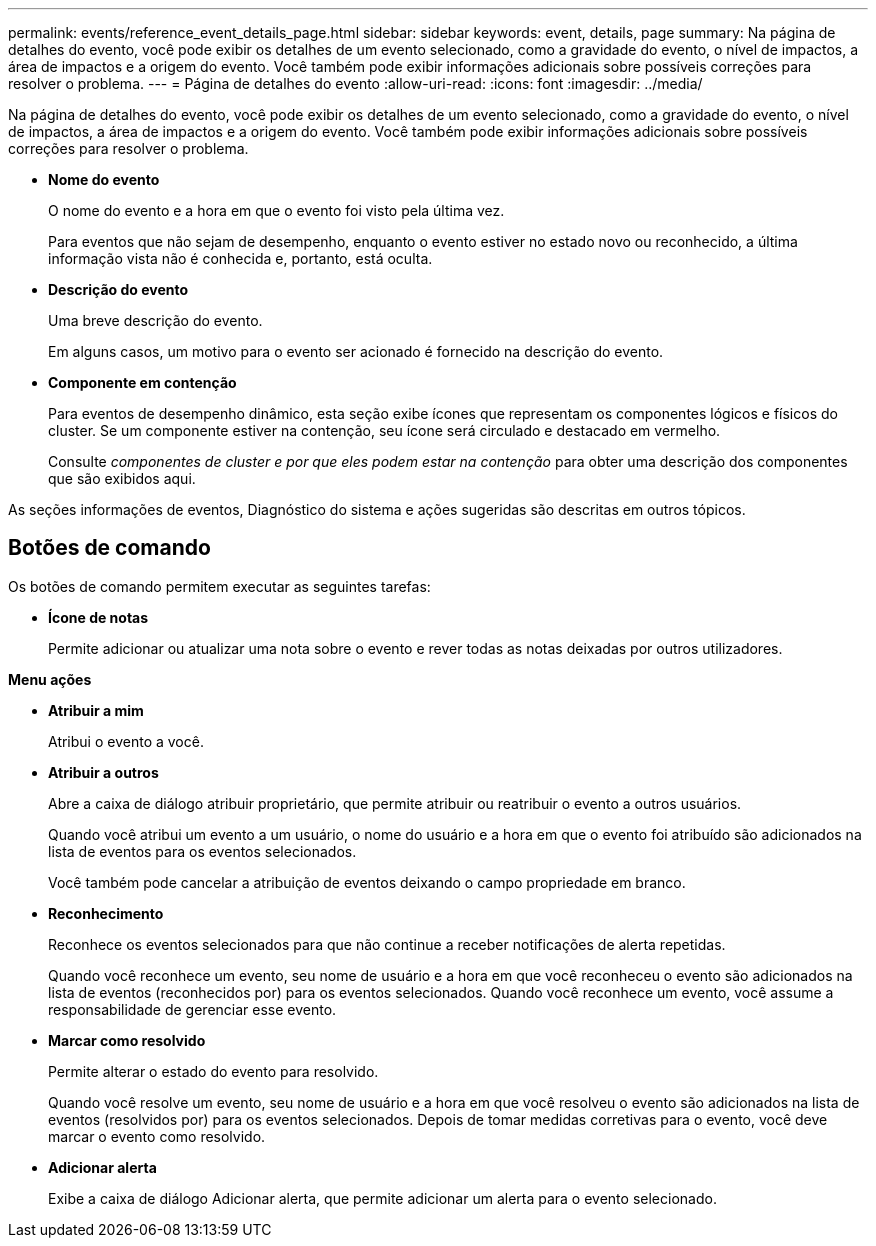 ---
permalink: events/reference_event_details_page.html 
sidebar: sidebar 
keywords: event, details, page 
summary: Na página de detalhes do evento, você pode exibir os detalhes de um evento selecionado, como a gravidade do evento, o nível de impactos, a área de impactos e a origem do evento. Você também pode exibir informações adicionais sobre possíveis correções para resolver o problema. 
---
= Página de detalhes do evento
:allow-uri-read: 
:icons: font
:imagesdir: ../media/


[role="lead"]
Na página de detalhes do evento, você pode exibir os detalhes de um evento selecionado, como a gravidade do evento, o nível de impactos, a área de impactos e a origem do evento. Você também pode exibir informações adicionais sobre possíveis correções para resolver o problema.

* *Nome do evento*
+
O nome do evento e a hora em que o evento foi visto pela última vez.

+
Para eventos que não sejam de desempenho, enquanto o evento estiver no estado novo ou reconhecido, a última informação vista não é conhecida e, portanto, está oculta.

* *Descrição do evento*
+
Uma breve descrição do evento.

+
Em alguns casos, um motivo para o evento ser acionado é fornecido na descrição do evento.

* *Componente em contenção*
+
Para eventos de desempenho dinâmico, esta seção exibe ícones que representam os componentes lógicos e físicos do cluster. Se um componente estiver na contenção, seu ícone será circulado e destacado em vermelho.

+
Consulte _componentes de cluster e por que eles podem estar na contenção_ para obter uma descrição dos componentes que são exibidos aqui.



As seções informações de eventos, Diagnóstico do sistema e ações sugeridas são descritas em outros tópicos.



== Botões de comando

Os botões de comando permitem executar as seguintes tarefas:

* *Ícone de notas*
+
Permite adicionar ou atualizar uma nota sobre o evento e rever todas as notas deixadas por outros utilizadores.



*Menu ações*

* *Atribuir a mim*
+
Atribui o evento a você.

* *Atribuir a outros*
+
Abre a caixa de diálogo atribuir proprietário, que permite atribuir ou reatribuir o evento a outros usuários.

+
Quando você atribui um evento a um usuário, o nome do usuário e a hora em que o evento foi atribuído são adicionados na lista de eventos para os eventos selecionados.

+
Você também pode cancelar a atribuição de eventos deixando o campo propriedade em branco.

* *Reconhecimento*
+
Reconhece os eventos selecionados para que não continue a receber notificações de alerta repetidas.

+
Quando você reconhece um evento, seu nome de usuário e a hora em que você reconheceu o evento são adicionados na lista de eventos (reconhecidos por) para os eventos selecionados. Quando você reconhece um evento, você assume a responsabilidade de gerenciar esse evento.

* *Marcar como resolvido*
+
Permite alterar o estado do evento para resolvido.

+
Quando você resolve um evento, seu nome de usuário e a hora em que você resolveu o evento são adicionados na lista de eventos (resolvidos por) para os eventos selecionados. Depois de tomar medidas corretivas para o evento, você deve marcar o evento como resolvido.

* *Adicionar alerta*
+
Exibe a caixa de diálogo Adicionar alerta, que permite adicionar um alerta para o evento selecionado.


